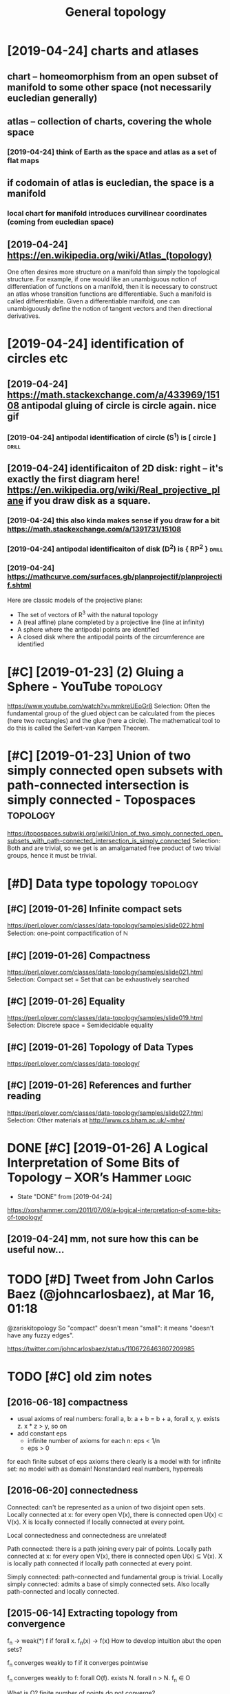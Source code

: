#+TITLE: General topology
#+filetags: :math:topology:

* [2019-04-24] charts and atlases
:PROPERTIES:
:ID:       wdchrtsndtlss
:END:
** chart -- homeomorphism from an open subset of manifold to some other space (not necessarily eucledian generally)
:PROPERTIES:
:ID:       chrthmmrphsmfrmnpnsbstfmnthrspcntncssrlycldngnrlly
:END:
** atlas -- collection of charts, covering the whole space
:PROPERTIES:
:ID:       tlscllctnfchrtscvrngthwhlspc
:END:
*** [2019-04-24] think of Earth as the space and atlas as a set of flat maps
:PROPERTIES:
:ID:       wdthnkfrthsthspcndtlssstffltmps
:END:
** if codomain of atlas is eucledian, the space is a manifold
:PROPERTIES:
:ID:       fcdmnftlsscldnthspcsmnfld
:END:
*** local chart for manifold introduces curvilinear coordinates (coming from eucledian space)
:PROPERTIES:
:ID:       lclchrtfrmnfldntrdcscrvlnrcrdntscmngfrmcldnspc
:END:
** [2019-04-24] https://en.wikipedia.org/wiki/Atlas_(topology)
:PROPERTIES:
:ID:       wdsnwkpdrgwktlstplgy
:END:
One often desires more structure on a manifold than simply the topological structure. For example, if one would like an unambiguous notion of differentiation of functions on a manifold, then it is necessary to construct an atlas whose transition functions are differentiable. Such a manifold is called differentiable. Given a differentiable manifold, one can unambiguously define the notion of tangent vectors and then directional derivatives.

* [2019-04-24] identification of circles etc
:PROPERTIES:
:ID:       wddntfctnfcrclstc
:END:
** [2019-04-24] https://math.stackexchange.com/a/433969/15108 antipodal gluing of circle is circle again. nice gif
:PROPERTIES:
:ID:       wdsmthstckxchngcmntpdlglngfcrclscrclgnncgf
:END:
*** [2019-04-24] antipodal identification of circle (S^1) is [ circle ] :drill:
:PROPERTIES:
:ID:       e3e6cc76-b4f0-4bce-8eee-3c331dfc14e8
:END:
** [2019-04-24] identificaiton of 2D disk: right -- it's exactly the first diagram here! https://en.wikipedia.org/wiki/Real_projective_plane if you draw disk as a square.
:PROPERTIES:
:ID:       wddntfctnfddskrghttsxctlywkrlprjctvplnfydrwdskssqr
:END:
*** [2019-04-24] this also kinda makes sense if you draw for a bit https://math.stackexchange.com/a/1391731/15108
:PROPERTIES:
:ID:       wdthslskndmkssnsfydrwfrbtsmthstckxchngcm
:END:
*** [2019-04-24] antipodal identificaiton of disk (D^2) is { RP^2 }   :drill:
:PROPERTIES:
:ID:       83c8678e-9913-4789-9652-9a0e9cf09e6a
:END:
*** [2019-04-24] https://mathcurve.com/surfaces.gb/planprojectif/planprojectif.shtml
:PROPERTIES:
:ID:       wdsmthcrvcmsrfcsgbplnprjctfplnprjctfshtml
:END:
Here are classic models of the projective plane: 
- The set of vectors of R^3 with the natural topology
- A (real affine) plane completed by a projective line (line at infinity)
- A sphere where the antipodal points are identified
- A closed disk where the antipodal points of the circumference are identified

* [#C] [2019-01-23] (2) Gluing a Sphere - YouTube                  :topology:
:PROPERTIES:
:ID:       wdglngsphrytb
:END:
https://www.youtube.com/watch?v=mmkreUEoGr8
Selection:
Often the fundamental group of the glued object can be calculated from the pieces (here two rectangles) and the glue (here a circle). The mathematical tool to do this is called the Seifert-van Kampen Theorem.

* [#C] [2019-01-23] Union of two simply connected open subsets with path-connected intersection is simply connected - Topospaces :topology:
:PROPERTIES:
:ID:       wdnnftwsmplycnnctdpnsbstsntrsctnssmplycnnctdtpspcs
:END:
https://topospaces.subwiki.org/wiki/Union_of_two_simply_connected_open_subsets_with_path-connected_intersection_is_simply_connected
Selection:
Both  and  are trivial, so we get  is an amalgamated free product of two trivial groups, hence it must be trivial.

* [#D] Data type topology                                          :topology:
:PROPERTIES:
:ID:       dttyptplgy
:END:
** [#C] [2019-01-26] Infinite compact sets
:PROPERTIES:
:ID:       stnfntcmpctsts
:END:
https://perl.plover.com/classes/data-topology/samples/slide022.html
Selection:
 one-point compactification of ℕ
** [#C] [2019-01-26] Compactness
:PROPERTIES:
:ID:       stcmpctnss
:END:
https://perl.plover.com/classes/data-topology/samples/slide021.html
Selection:
Compact set	=	Set that can be exhaustively searched
** [#C] [2019-01-26] Equality
:PROPERTIES:
:ID:       stqlty
:END:
https://perl.plover.com/classes/data-topology/samples/slide019.html
Selection:
Discrete space	=	Semidecidable equality
** [#C] [2019-01-26] Topology of Data Types
:PROPERTIES:
:ID:       sttplgyfdttyps
:END:
https://perl.plover.com/classes/data-topology/
** [#C] [2019-01-26] References and further reading
:PROPERTIES:
:ID:       strfrncsndfrthrrdng
:END:
https://perl.plover.com/classes/data-topology/samples/slide027.html
Selection:
Other materials at http://www.cs.bham.ac.uk/~mhe/

* DONE [#C] [2019-01-26] A Logical Interpretation of Some Bits of Topology – XOR’s Hammer :logic:
:PROPERTIES:
:ID:       stlgclntrprttnfsmbtsftplgyxrshmmr
:END:
- State "DONE"       from              [2019-04-24]
https://xorshammer.com/2011/07/09/a-logical-interpretation-of-some-bits-of-topology/
** [2019-04-24] mm, not sure how this can be useful now...
:PROPERTIES:
:ID:       wdmmntsrhwthscnbsflnw
:END:

* TODO [#D] Tweet from John Carlos Baez (@johncarlosbaez), at Mar 16, 01:18
:PROPERTIES:
:CREATED:  [2019-03-16]
:ID:       twtfrmjhncrlsbzjhncrlsbztmr
:END:

@zariskitopology So "compact" doesn't mean "small": it means "doesn't have any fuzzy edges".

https://twitter.com/johncarlosbaez/status/1106726463607209985



* TODO [#C] old zim notes
:PROPERTIES:
:ID:       ldzmnts
:END:
** [2016-06-18] compactness
:PROPERTIES:
:ID:       stcmpctnss
:END:
- usual axioms of real numbers: forall a, b: a + b = b + a, forall x, y. exists z. x * z > y, so on
- add constant eps
  - infinite number of axioms for each n: eps < 1/n
  - eps > 0
for each finite subset of eps axioms there clearly is a model with \bbR
for infinite set: no model with \bbR as domain! Nonstandard real numbers, hyperreals

** [2016-06-20]  connectedness
:PROPERTIES:
:ID:       mncnnctdnss
:END:
Connected: can't be represented as a union of two disjoint open sets.
Locally connected at x: for every open V(x), there is connected open U(x) \subset V(x). X is locally connected if locally connected at every point.

Local connectedness and connectedness are unrelated!

Path connected: there is a path joining every pair of points.
Locally path connected at x: for every open V(x), there is connected open U(x) \subseteq V(x). X is locally path connected if locally path connected at every point.

Simply connected: path-connected and fundamental group is trivial.
Locally simply connected: admits a base of simply connected sets. Also locally path-connected and locally connected.


** [2015-06-14] Extracting topology from convergence
:PROPERTIES:
:ID:       snxtrctngtplgyfrmcnvrgnc
:END:
f_n -> weak(*) f if forall x. f_n(x) -> f(x)
How to develop intuition abut the open sets?

f_n converges weakly to f if it converges pointwise

f_n converges weakly to f:
forall O(f). exists N. forall n > N. f_n \in O

What is O? finite number of points do not converge? 
* [2016-06-18] hausdorff spaces                                    :topology:
:PROPERTIES:
:ID:       sthsdrffspcs
:END:
Hausdorff if any two points can be separated by neighborhoods (diagonal is closed in product topology).

Space X is Hausdorff iff its apartness map

\ne : X x X -> S
(x, y) -> { x \ne y }

is continuous


Space is discrete if every singleton is open (or if its diagonal is open)

Space is discrete iff its equality map

\eq : X x X -> S
(x, y) -> { x = y }

is continuous
* [#C] [2019-01-23] (2) bothmer - YouTube          :topology:viz:inspiration:
:PROPERTIES:
:ID:       wdbthmrytb
:END:
https://www.youtube.com/channel/UCngLGVygGfVo3pxsRzeCN_A
** [2019-02-24] some topology visualisations
:PROPERTIES:
:ID:       snsmtplgyvslstns
:END:
